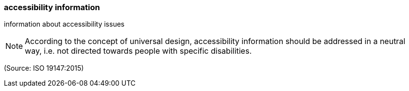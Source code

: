 === accessibility information

information about accessibility issues

NOTE: According to the concept of universal design, accessibility information should be addressed in a neutral way, i.e. not directed towards people with specific disabilities.

(Source: ISO 19147:2015)

